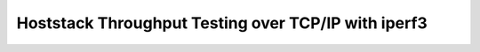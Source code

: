 Hoststack Throughput Testing over TCP/IP with iperf3
----------------------------------------------------
